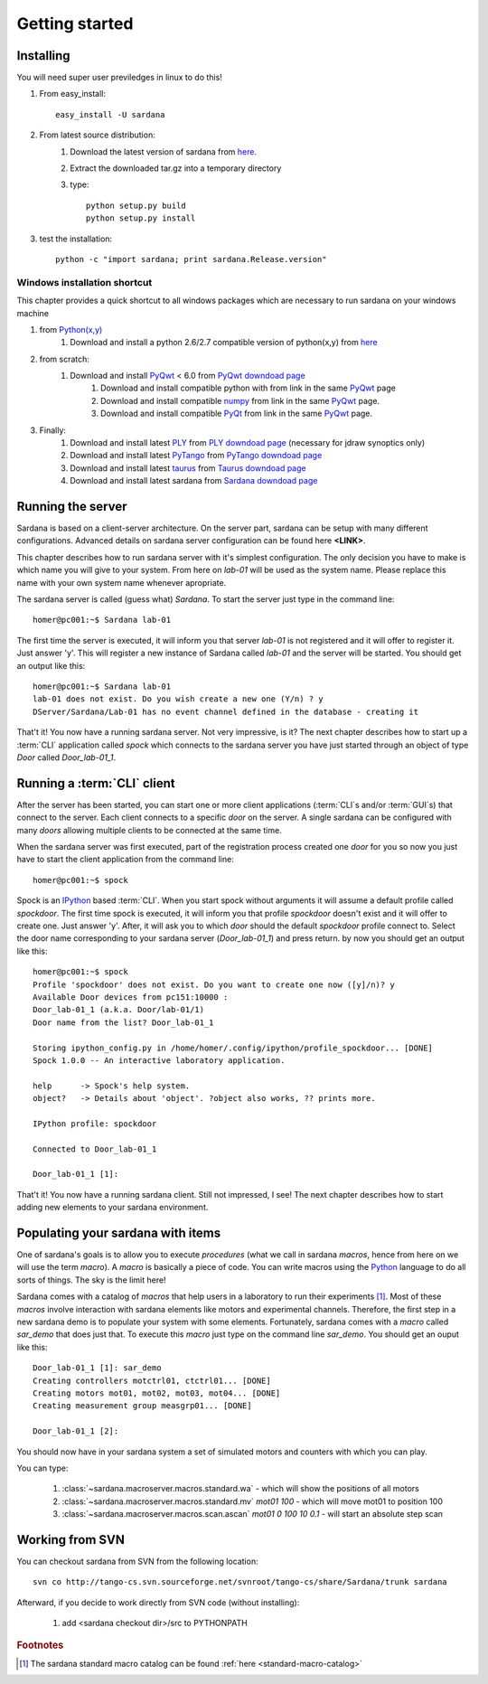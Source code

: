 
.. _getting_started:

===============
Getting started
===============

.. _installing:

Installing
----------

You will need super user previledges in linux to do this!

#. From easy_install::
    
        easy_install -U sardana

#. From latest source distribution:
    #. Download the latest version of sardana from `here <http://pypi.python.org/pypi/sardana>`_.
    #. Extract the downloaded tar.gz into a temporary directory
    #. type::
           
           python setup.py build
           python setup.py install
       
#. test the installation::
       
       python -c "import sardana; print sardana.Release.version"

Windows installation shortcut
~~~~~~~~~~~~~~~~~~~~~~~~~~~~~

This chapter provides a quick shortcut to all windows packages which are
necessary to run sardana on your windows machine

#. from `Python(x,y)`_
    #. Download and install a python 2.6/2.7 compatible version of python(x,y)
       from `here <http://code.google.com/p/pythonxy>`_

#. from scratch:
    #. Download and install `PyQwt`_ < 6.0 from `PyQwt downdoad page <http://pyqwt.sourceforge.net/download.html>`_
        #. Download and install compatible python with from link in the same `PyQwt`_ page
        #. Download and install compatible `numpy`_ from link in the same `PyQwt`_ page.
        #. Download and install compatible `PyQt`_ from link in the same `PyQwt`_ page.

#. Finally:
    #. Download and install latest `PLY`_ from `PLY downdoad page <http://www.dabeaz.com/ply>`_ (necessary for jdraw synoptics only)
    #. Download and install latest `PyTango`_ from `PyTango downdoad page <http://pypi.python.org/pypi/PyTango>`_
    #. Download and install latest `taurus`_ from `Taurus downdoad page <http://pypi.python.org/pypi/taurus>`_
    #. Download and install latest sardana from `Sardana downdoad page <http://pypi.python.org/pypi/sardana>`_


.. _getting_started_running_server:

Running the server
------------------

Sardana is based on a client-server architecture. On the server part, sardana
can be setup with many different configurations. Advanced details on sardana
server configuration can be found here **<LINK>**.

This chapter describes how to run sardana server with it's simplest
configuration. The only decision you have to make is which name you will give
to your system. From here on *lab-01* will be used as the system name. Please
replace this name with your own system name whenever apropriate.

The sardana server is called (guess what) *Sardana*. To start the server just
type in the command line::

    homer@pc001:~$ Sardana lab-01

The first time the server is executed, it will inform you that server *lab-01*
is not registered and it will offer to register it. Just answer 'y'. This will
register a new instance of Sardana called *lab-01* and the server will be
started. You should get an output like this::

    homer@pc001:~$ Sardana lab-01
    lab-01 does not exist. Do you wish create a new one (Y/n) ? y
    DServer/Sardana/Lab-01 has no event channel defined in the database - creating it

That't it! You now have a running sardana server. Not very impressive, is it?
The next chapter describes how to start up a :term:`CLI` application
called *spock* which connects to the sardana server you have just started
through an object of type *Door* called *Door_lab-01_1*.

Running a :term:`CLI` client
----------------------------

After the server has been started, you can start one or more client applications
(:term:`CLI`\s and/or :term:`GUI`\s) that connect to the server. Each client
connects to a specific *door* on the server. A single sardana can be configured
with many *doors* allowing multiple clients to be connected at the same time.

When the sardana server was first executed, part of the registration process
created one *door* for you so now you just have to start the client application
from the command line::

    homer@pc001:~$ spock

Spock is an `IPython`_ based :term:`CLI`. When you start spock without arguments
it will assume a default profile called *spockdoor*. The first time spock is
executed, it will inform you that profile *spockdoor* doesn't exist and it will
offer to create one. Just answer 'y'. After, it will ask you to which *door*
should the default *spockdoor* profile connect to. Select the door name
corresponding to your sardana server (*Door_lab-01_1*) and press return. by now
you should get an output like this::

    homer@pc001:~$ spock
    Profile 'spockdoor' does not exist. Do you want to create one now ([y]/n)? y
    Available Door devices from pc151:10000 :
    Door_lab-01_1 (a.k.a. Door/lab-01/1)
    Door name from the list? Door_lab-01_1
    
    Storing ipython_config.py in /home/homer/.config/ipython/profile_spockdoor... [DONE]
    Spock 1.0.0 -- An interactive laboratory application.

    help      -> Spock's help system.
    object?   -> Details about 'object'. ?object also works, ?? prints more.

    IPython profile: spockdoor

    Connected to Door_lab-01_1

    Door_lab-01_1 [1]: 

That't it! You now have a running sardana client. Still not impressed, I see!
The next chapter describes how to start adding new elements to your sardana
environment.

Populating your sardana with items
----------------------------------

One of sardana's goals is to allow you to execute *procedures* (what we call in
sardana *macros*, hence from here on we will use the term *macro*). A *macro*
is basically a piece of code. You can write macros using the `Python`_ language
to do all sorts of things. The sky is the limit here!

Sardana comes with a catalog of *macros* that help users in a laboratory to run
their experiments [1]_. Most of these *macros* involve interaction with sardana
elements like motors and experimental channels. Therefore, the first step in
a new sardana demo is to populate your system with some elements. Fortunately,
sardana comes with a *macro* called *sar_demo* that does just that. To execute
this *macro* just type on the command line *sar_demo*. You should get an ouput
like this::

    Door_lab-01_1 [1]: sar_demo
    Creating controllers motctrl01, ctctrl01... [DONE]
    Creating motors mot01, mot02, mot03, mot04... [DONE]
    Creating measurement group measgrp01... [DONE]
    
    Door_lab-01_1 [2]: 

You should now have in your sardana system a set of simulated motors and
counters with which you can play.

You can type:
    
    1. :class:`~sardana.macroserver.macros.standard.wa` - which will show the positions of all motors
    2. :class:`~sardana.macroserver.macros.standard.mv` *mot01 100* - which will move mot01 to position 100
    3. :class:`~sardana.macroserver.macros.scan.ascan` *mot01 0 100 10 0.1* - will start an absolute step scan

Working from SVN
----------------

You can checkout sardana from SVN from the following location::

    svn co http://tango-cs.svn.sourceforge.net/svnroot/tango-cs/share/Sardana/trunk sardana

Afterward, if you decide to work directly from SVN code (without installing):

    1. add <sardana checkout dir>/src to PYTHONPATH

.. rubric:: Footnotes

.. [1] The sardana standard macro catalog can be found
       :ref:`here <standard-macro-catalog>` 
       
.. _numpy: http://numpy.scipy.org/
.. _PLY: http://www.dabeaz.com/ply/
.. _Python(x,y): http://code.google.com/p/pythonxy/
.. _Python: http://www.python.org/

.. _Tango: http://www.tango-controls.org/
.. _PyTango: http://packages.python.org/PyTango/
.. _taurus: http://packages.python.org/taurus/
.. _QTango: http://www.tango-controls.org/download/index_html#qtango3
.. _taurus: http://packages.python.org/taurus/
.. _Qt: http://qt.nokia.com/products/
.. _PyQt: http://www.riverbankcomputing.co.uk/software/pyqt/
.. _PyQwt: http://pyqwt.sourceforge.net/
.. _IPython: http://ipython.org/
.. _ATK: http://www.tango-controls.org/Documents/gui/atk/tango-application-toolkit
.. _Qub: http://www.blissgarden.org/projects/qub/
.. _ESRF: http://www.esrf.eu/
